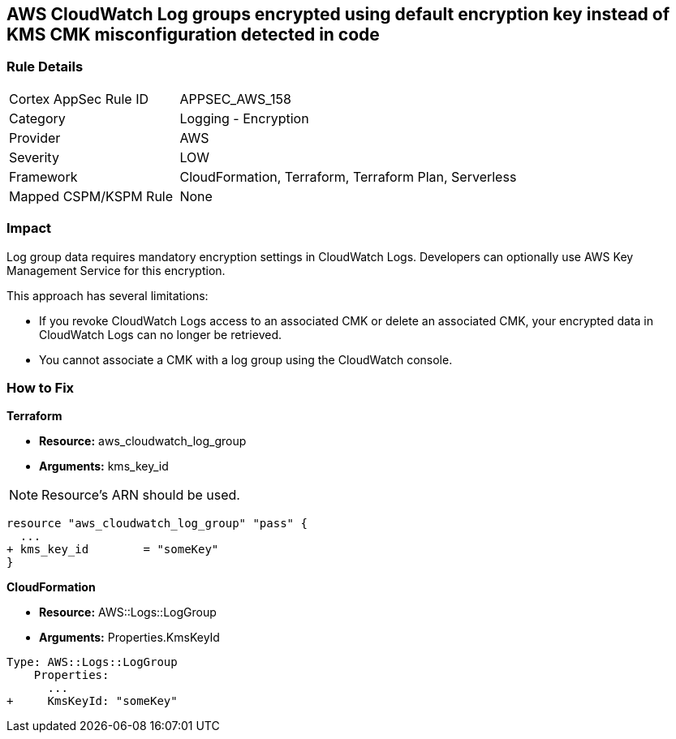 == AWS CloudWatch Log groups encrypted using default encryption key instead of KMS CMK misconfiguration detected in code


=== Rule Details

[cols="1,2"]
|===
|Cortex AppSec Rule ID |APPSEC_AWS_158
|Category |Logging - Encryption
|Provider |AWS
|Severity |LOW
|Framework |CloudFormation, Terraform, Terraform Plan, Serverless
|Mapped CSPM/KSPM Rule |None
|===
 



=== Impact
Log group data requires mandatory encryption settings in CloudWatch Logs.
Developers can optionally use AWS Key Management Service for this encryption.

This approach has several limitations:

* If you revoke CloudWatch Logs access to an associated CMK or delete an associated CMK, your encrypted data in CloudWatch Logs can no longer be retrieved.
* You cannot associate a CMK with a log group using the CloudWatch console.

=== How to Fix


*Terraform* 


* *Resource:* aws_cloudwatch_log_group
* *Arguments:*  kms_key_id

NOTE: Resource's ARN should be used.


[source,go]
----
resource "aws_cloudwatch_log_group" "pass" {
  ...
+ kms_key_id        = "someKey"
}
----


*CloudFormation* 


* *Resource:* AWS::Logs::LogGroup
* *Arguments:*  Properties.KmsKeyId


[source,yaml]
----
Type: AWS::Logs::LogGroup
    Properties: 
      ...
+     KmsKeyId: "someKey"
----

